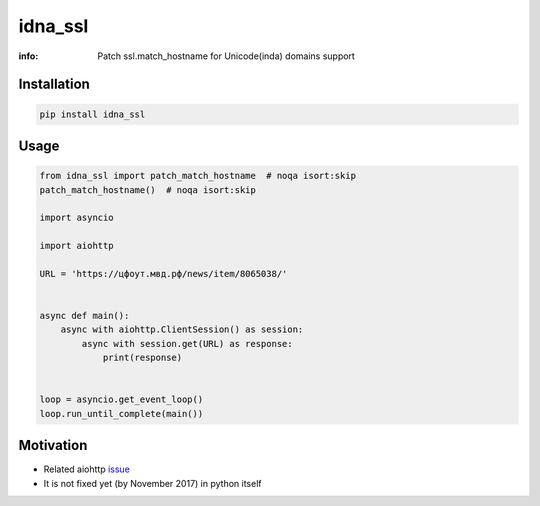 idna_ssl
========

:info: Patch ssl.match_hostname for Unicode(inda) domains support

.. image:: https://travis-ci.org/wikibusiness/idna_ssl.svg?branch=master
    :target: https://travis-ci.org/wikibusiness/idna_ssl

.. image:: https://img.shields.io/pypi/v/idna_ssl.svg
    :target: https://pypi.python.org/pypi/idna_ssl

.. image:: https://codecov.io/gh/wikibusiness/idna_ssl/branch/master/graph/badge.svg
    :target: https://codecov.io/gh/wikibusiness/idna_ssl

Installation
------------

.. code-block:: shell

    pip install idna_ssl

Usage
-----

.. code-block:: python

    from idna_ssl import patch_match_hostname  # noqa isort:skip
    patch_match_hostname()  # noqa isort:skip

    import asyncio

    import aiohttp

    URL = 'https://цфоут.мвд.рф/news/item/8065038/'


    async def main():
        async with aiohttp.ClientSession() as session:
            async with session.get(URL) as response:
                print(response)


    loop = asyncio.get_event_loop()
    loop.run_until_complete(main())

Motivation
----------

* Related aiohttp `issue <https://github.com/aio-libs/aiohttp/issues/949>`_
* It is not fixed yet (by November 2017) in python itself
